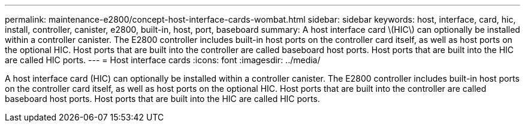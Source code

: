 ---
permalink: maintenance-e2800/concept-host-interface-cards-wombat.html
sidebar: sidebar
keywords: host, interface, card, hic, install, controller, canister, e2800, built-in, host, port, baseboard
summary: A host interface card \(HIC\) can optionally be installed within a controller canister. The E2800 controller includes built-in host ports on the controller card itself, as well as host ports on the optional HIC. Host ports that are built into the controller are called baseboard host ports. Host ports that are built into the HIC are called HIC ports.
---
=  Host interface cards
:icons: font
:imagesdir: ../media/

[.lead]
A host interface card (HIC) can optionally be installed within a controller canister. The E2800 controller includes built-in host ports on the controller card itself, as well as host ports on the optional HIC. Host ports that are built into the controller are called baseboard host ports. Host ports that are built into the HIC are called HIC ports.
